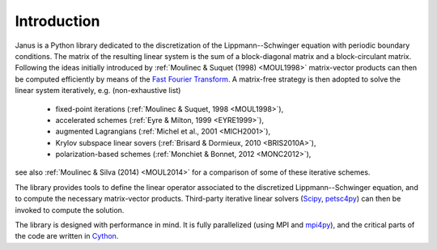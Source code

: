.. -*- coding: utf-8 -*-

************
Introduction
************

Janus is a Python library dedicated to the discretization of the Lippmann--Schwinger equation with periodic boundary conditions. The matrix of the resulting linear system is the sum of a block-diagonal matrix and a block-circulant matrix. Following the ideas initially introduced by :ref:`Moulinec & Suquet (1998) <MOUL1998>` matrix-vector products can then be computed efficiently by means of the `Fast Fourier Transform <http://en.wikipedia.org/wiki/Fast_Fourier_transform>`_. A matrix-free strategy is then adopted to solve the linear system iteratively, e.g. (non-exhaustive list)

  - fixed-point iterations (:ref:`Moulinec & Suquet, 1998 <MOUL1998>`),
  - accelerated schemes (:ref:`Eyre & Milton, 1999 <EYRE1999>`),
  - augmented Lagrangians (:ref:`Michel et al., 2001 <MICH2001>`),
  - Krylov subspace linear sovers (:ref:`Brisard & Dormieux, 2010 <BRIS2010A>`),
  - polarization-based schemes (:ref:`Monchiet & Bonnet, 2012 <MONC2012>`),

see also :ref:`Moulinec & Silva (2014) <MOUL2014>` for a comparison of some of these iterative schemes.

The library provides tools to define the linear operator associated to the discretized Lippmann--Schwinger equation, and to compute the necessary matrix-vector products. Third-party iterative linear solvers (`Scipy <http://docs.scipy.org/doc/scipy-0.15.1/reference/sparse.linalg.html#solving-linear-problems>`_, `petsc4py <https://bitbucket.org/petsc/petsc4py>`_) can then be invoked to compute the solution.

The library is designed with performance in mind. It is fully parallelized (using MPI and `mpi4py <https://bitbucket.org/mpi4py/mpi4py>`_), and the critical parts of the code are written in `Cython <http://cython.org/>`_.
